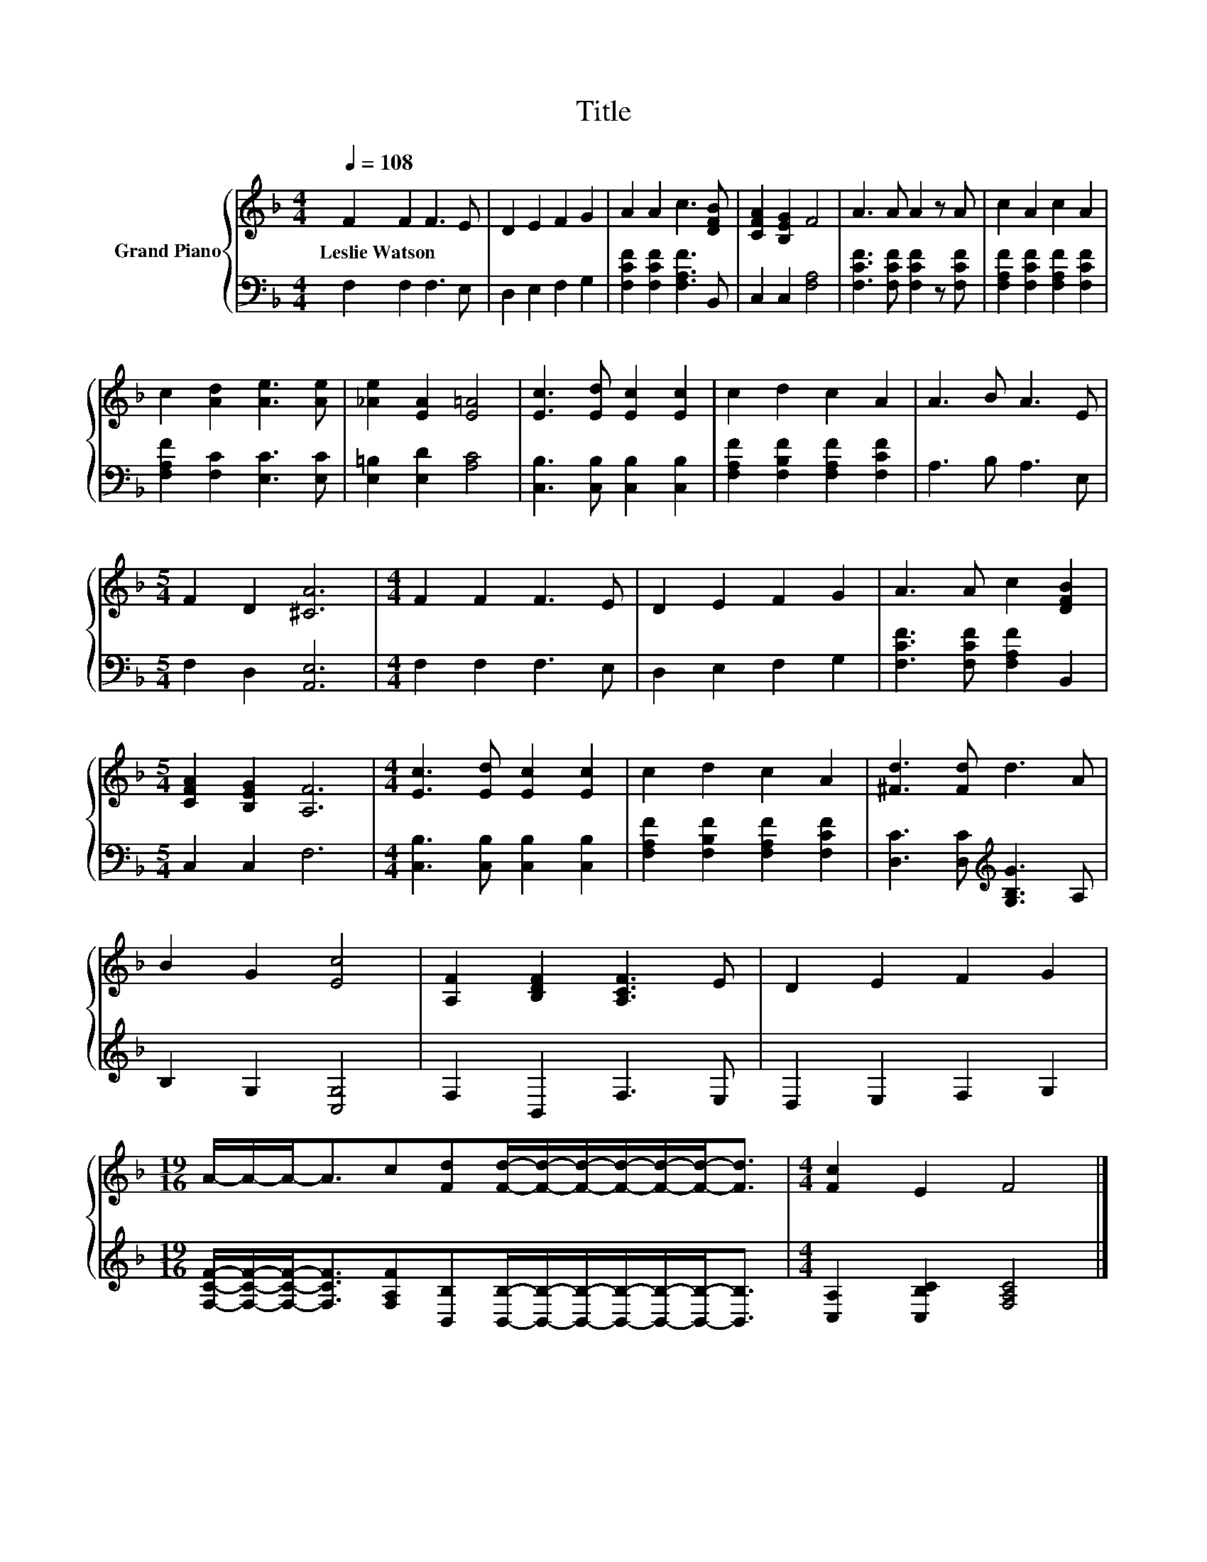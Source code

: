 X:1
T:Title
%%score { 1 | 2 }
L:1/8
Q:1/4=108
M:4/4
K:F
V:1 treble nm="Grand Piano"
V:2 bass 
V:1
 F2 F2 F3 E | D2 E2 F2 G2 | A2 A2 c3 [DFB] | [CFA]2 [B,EG]2 F4 | A3 A A2 z A | c2 A2 c2 A2 | %6
w: Leslie~Watson * * *||||||
 c2 [Ad]2 [Ae]3 [Ae] | [_Ae]2 [EA]2 [E=A]4 | [Ec]3 [Ed] [Ec]2 [Ec]2 | c2 d2 c2 A2 | A3 B A3 E | %11
w: |||||
[M:5/4] F2 D2 [^CA]6 |[M:4/4] F2 F2 F3 E | D2 E2 F2 G2 | A3 A c2 [DFB]2 | %15
w: ||||
[M:5/4] [CFA]2 [B,EG]2 [A,F]6 |[M:4/4] [Ec]3 [Ed] [Ec]2 [Ec]2 | c2 d2 c2 A2 | [^Fd]3 [Fd] d3 A | %19
w: ||||
 B2 G2 [Ec]4 | [A,F]2 [B,DF]2 [A,CF]3 E | D2 E2 F2 G2 | %22
w: |||
[M:19/16] A/-A/-A-<Ac[Fd][Fd]/-[Fd]/-[Fd]/-[Fd]/-[Fd]/-[Fd]-<[Fd] |[M:4/4] [Fc]2 E2 F4 |] %24
w: ||
V:2
 F,2 F,2 F,3 E, | D,2 E,2 F,2 G,2 | [F,CF]2 [F,CF]2 [F,A,F]3 B,, | C,2 C,2 [F,A,]4 | %4
 [F,CF]3 [F,CF] [F,CF]2 z [F,CF] | [F,A,F]2 [F,CF]2 [F,A,F]2 [F,CF]2 | %6
 [F,A,F]2 [F,C]2 [E,C]3 [E,C] | [E,=B,]2 [E,D]2 [A,C]4 | [C,B,]3 [C,B,] [C,B,]2 [C,B,]2 | %9
 [F,A,F]2 [F,B,F]2 [F,A,F]2 [F,CF]2 | A,3 B, A,3 E, |[M:5/4] F,2 D,2 [A,,E,]6 | %12
[M:4/4] F,2 F,2 F,3 E, | D,2 E,2 F,2 G,2 | [F,CF]3 [F,CF] [F,A,F]2 B,,2 |[M:5/4] C,2 C,2 F,6 | %16
[M:4/4] [C,B,]3 [C,B,] [C,B,]2 [C,B,]2 | [F,A,F]2 [F,B,F]2 [F,A,F]2 [F,CF]2 | %18
 [D,C]3 [D,C][K:treble] [G,B,G]3 A, | B,2 G,2 [C,G,]4 | F,2 B,,2 F,3 E, | D,2 E,2 F,2 G,2 | %22
[M:19/16] [F,CF]/-[F,CF]/-[F,CF]-<[F,CF][F,A,F][B,,B,][B,,B,]/-[B,,B,]/-[B,,B,]/-[B,,B,]/-[B,,B,]/-[B,,B,]-<[B,,B,] | %23
[M:4/4] [C,A,]2 [C,B,C]2 [F,A,C]4 |] %24

